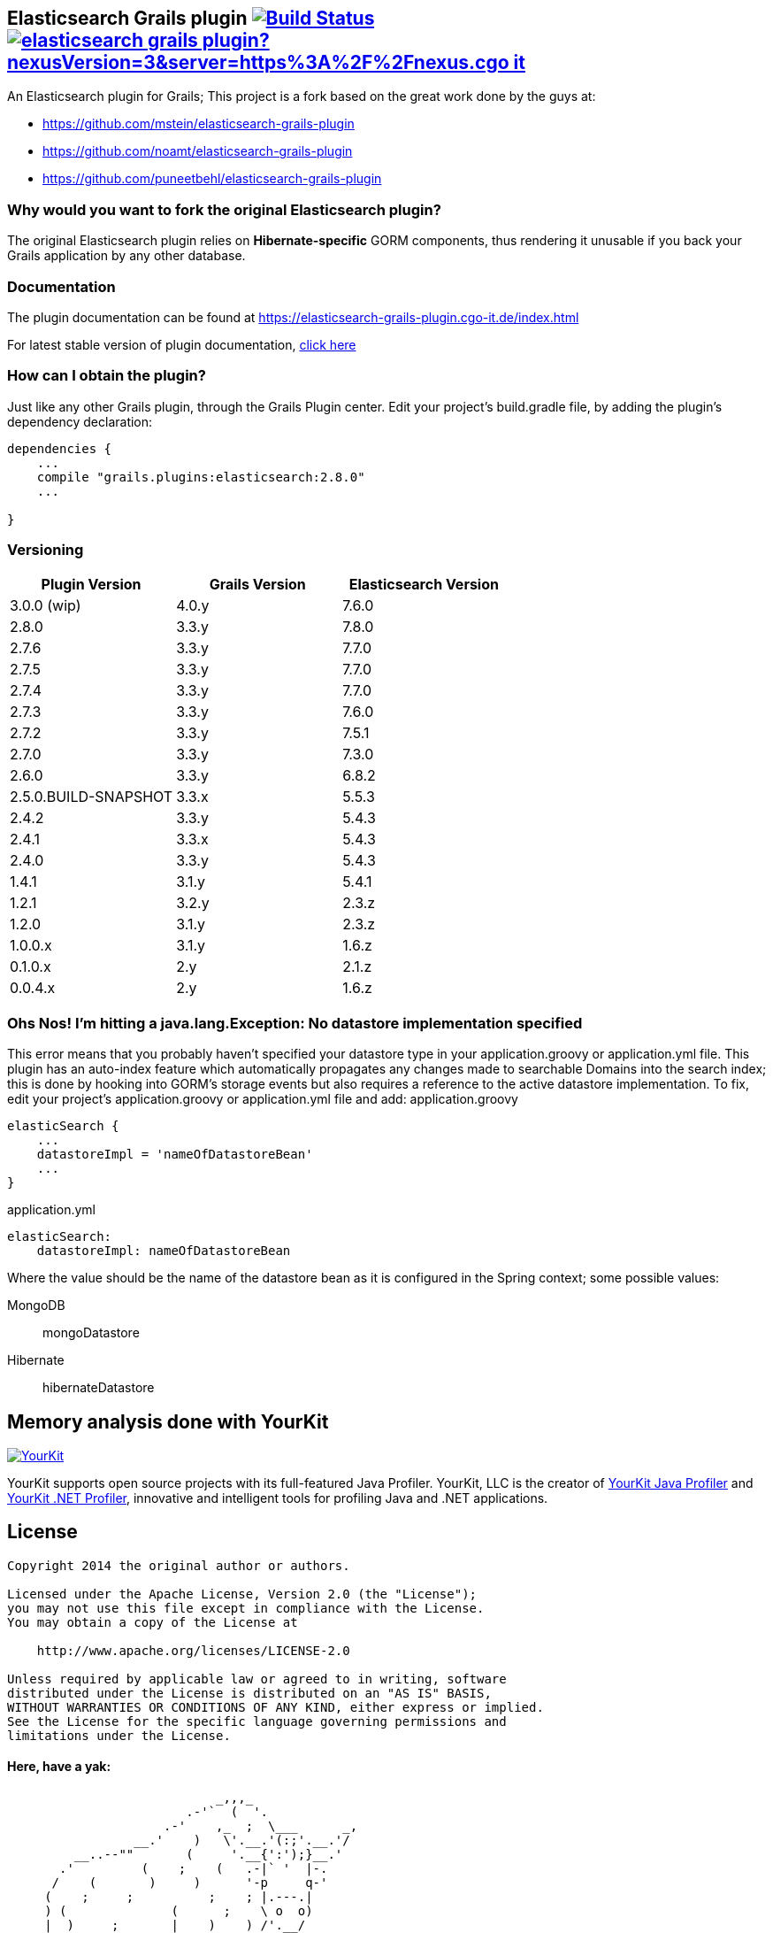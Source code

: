 == Elasticsearch Grails plugin image:https://travis-ci.org/cgoIT/elasticsearch-grails-plugin.svg?branch=master["Build Status", link="https://travis-ci.org/cgoIT/elasticsearch-grails-plugin"] image:https://shields.io/nexus/r/grails.plugins/elasticsearch-grails-plugin?nexusVersion=3&server=https%3A%2F%2Fnexus.cgo-it.de[link="https://nexus.cgo-it.de/service/rest/v1/search/assets/download?repository=grails-plugins&maven.groupId=grails.plugins&maven.artifactId=elasticsearch-grails-plugin&maven.classifier=&sort=version&prerelease=false"]

An Elasticsearch plugin for Grails; This project is a fork based on the great work done by the guys at:

* https://github.com/mstein/elasticsearch-grails-plugin
* https://github.com/noamt/elasticsearch-grails-plugin
* https://github.com/puneetbehl/elasticsearch-grails-plugin

=== Why would you want to fork the original Elasticsearch plugin?

The original Elasticsearch plugin relies on *Hibernate-specific* GORM components, thus rendering it unusable if you back your Grails application by any other database.

=== Documentation

The plugin documentation can be found at https://elasticsearch-grails-plugin.cgo-it.de/index.html

For latest stable version of plugin documentation, https://elasticsearch-grails-plugin.cgo-it.de/latest/index.html[click here]

=== How can I obtain the plugin?

Just like any other Grails plugin, through the Grails Plugin center.
Edit your project's +build.gradle+ file, by adding the plugin's dependency declaration:

----
dependencies {
    ...
    compile "grails.plugins:elasticsearch:2.8.0"
    ...

}
----

=== Versioning

|===
|Plugin Version | Grails Version | Elasticsearch Version

|3.0.0 (wip)
|4.0.y
|7.6.0

|2.8.0
|3.3.y
|7.8.0

|2.7.6
|3.3.y
|7.7.0

|2.7.5
|3.3.y
|7.7.0

|2.7.4
|3.3.y
|7.7.0

|2.7.3
|3.3.y
|7.6.0

|2.7.2
|3.3.y
|7.5.1

|2.7.0
|3.3.y
|7.3.0

|2.6.0
|3.3.y
|6.8.2

|2.5.0.BUILD-SNAPSHOT
|3.3.x
|5.5.3

|2.4.2
|3.3.y
|5.4.3

|2.4.1
|3.3.x
|5.4.3

|2.4.0
|3.3.y
|5.4.3

|1.4.1
|3.1.y
|5.4.1

|1.2.1
|3.2.y
|2.3.z

|1.2.0
|3.1.y
|2.3.z

|1.0.0.x
|3.1.y
|1.6.z

|0.1.0.x
|2.y
|2.1.z

|0.0.4.x
|2.y
|1.6.z
|===

=== Ohs Nos! I'm hitting a +java.lang.Exception: No datastore implementation specified+

This error means that you probably haven't specified your datastore type in your +application.groovy+ or +application.yml+ file.
This plugin has an auto-index feature which automatically propagates any changes made to searchable Domains into the search index; this is done by hooking into GORM's storage events but also requires a reference to the active datastore implementation.
To fix, edit your project's +application.groovy+ or +application.yml+ file and add:
application.groovy

----
elasticSearch {
    ...
    datastoreImpl = 'nameOfDatastoreBean'
    ...
}
----

application.yml

----
elasticSearch:
    datastoreImpl: nameOfDatastoreBean
----

Where the value should be the name of the datastore bean as it is configured in the Spring context; some possible values:

MongoDB::
+mongoDatastore+
Hibernate::
+hibernateDatastore+

== Memory analysis done with YourKit

image:https://www.yourkit.com/images/yklogo.png["YourKit",link="https://www.yourkit.com"]

YourKit supports open source projects with its full-featured Java Profiler.
YourKit, LLC is the creator of https://www.yourkit.com/java/profiler/[YourKit Java Profiler]
and https://www.yourkit.com/.net/profiler/[YourKit .NET Profiler], innovative and intelligent tools for profiling Java and .NET applications.

== License

----
Copyright 2014 the original author or authors.

Licensed under the Apache License, Version 2.0 (the "License");
you may not use this file except in compliance with the License.
You may obtain a copy of the License at

    http://www.apache.org/licenses/LICENSE-2.0

Unless required by applicable law or agreed to in writing, software
distributed under the License is distributed on an "AS IS" BASIS,
WITHOUT WARRANTIES OR CONDITIONS OF ANY KIND, either express or implied.
See the License for the specific language governing permissions and
limitations under the License.
----

==== Here, have a yak:

----
                            _,,,_
                        .-'`  (  '.
                     .-'    ,_  ;  \___      _,
                 __.'    )   \'.__.'(:;'.__.'/
         __..--""       (     '.__{':');}__.'
       .'         (    ;    (   .-|` '  |-.
      /    (       )     )      '-p     q-'
     (    ;     ;          ;    ; |.---.|
     ) (              (      ;    \ o  o)
     |  )     ;       |    )    ) /'.__/
     )    ;  )    ;   | ;       //
     ( )             _,\    ;  //
     ; ( ,_,,-~""~`""   \ (   //
      \_.'\\_            '.  /<_
       \\_)--\             \ \--\
   jgs )--\""`             )--\"`
       `""`                `""`
----